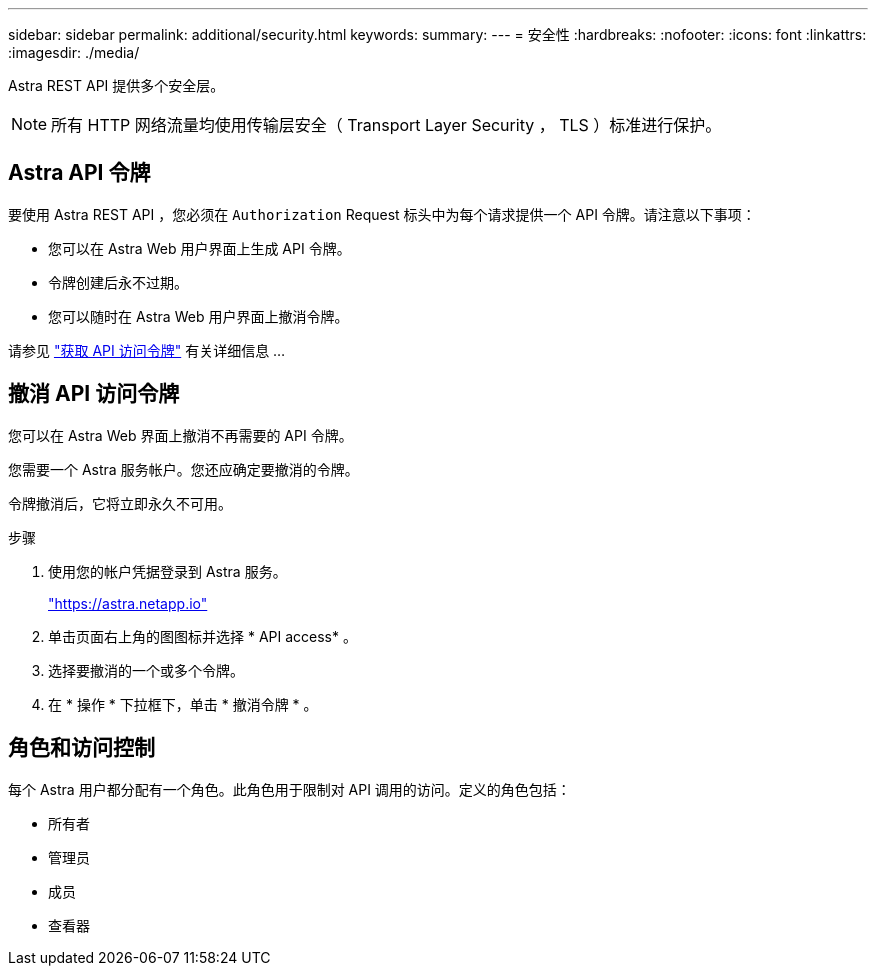 ---
sidebar: sidebar 
permalink: additional/security.html 
keywords:  
summary:  
---
= 安全性
:hardbreaks:
:nofooter: 
:icons: font
:linkattrs: 
:imagesdir: ./media/


[role="lead"]
Astra REST API 提供多个安全层。


NOTE: 所有 HTTP 网络流量均使用传输层安全（ Transport Layer Security ， TLS ）标准进行保护。



== Astra API 令牌

要使用 Astra REST API ，您必须在 `Authorization` Request 标头中为每个请求提供一个 API 令牌。请注意以下事项：

* 您可以在 Astra Web 用户界面上生成 API 令牌。
* 令牌创建后永不过期。
* 您可以随时在 Astra Web 用户界面上撤消令牌。


请参见 link:../get-started/get_api_token.html["获取 API 访问令牌"] 有关详细信息 ...



== 撤消 API 访问令牌

您可以在 Astra Web 界面上撤消不再需要的 API 令牌。

您需要一个 Astra 服务帐户。您还应确定要撤消的令牌。

令牌撤消后，它将立即永久不可用。

.步骤
. 使用您的帐户凭据登录到 Astra 服务。
+
https://astra.netapp.io/["https://astra.netapp.io"^]

. 单击页面右上角的图图标并选择 * API access* 。
. 选择要撤消的一个或多个令牌。
. 在 * 操作 * 下拉框下，单击 * 撤消令牌 * 。




== 角色和访问控制

每个 Astra 用户都分配有一个角色。此角色用于限制对 API 调用的访问。定义的角色包括：

* 所有者
* 管理员
* 成员
* 查看器

